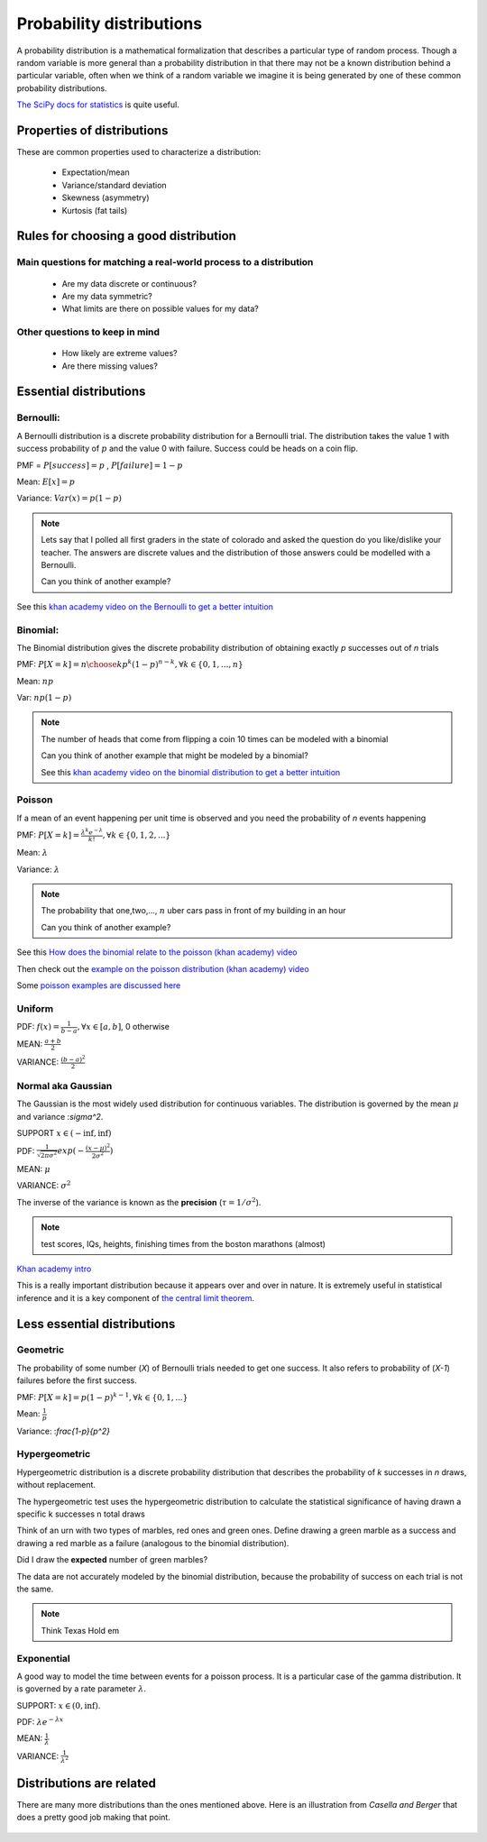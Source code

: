 .. probability lecture

Probability distributions
=============================

A probability distribution is a mathematical formalization that describes a particular type of random process. Though a random variable is more general than a probability distribution in that there may not be a known distribution behind a particular variable, often when we think of a random variable we imagine it is being generated by one of these common probability distributions. 

`The SciPy docs for statistics <https://docs.scipy.org/doc/scipy/reference/tutorial/stats.html>`_ is quite useful.

Properties of distributions
-----------------------------

These are common properties used to characterize a distribution:

   * Expectation/mean
   * Variance/standard deviation
   * Skewness (asymmetry)
   * Kurtosis (fat tails)

Rules for choosing a good distribution
-----------------------------------------

Main questions for matching a real-world process to a distribution
^^^^^^^^^^^^^^^^

   * Are my data discrete or continuous?
   * Are my data symmetric?
   * What limits are there on possible values for my data?

Other questions to keep in mind
^^^^^^^^^^^^^^^^^^^^^^^^^^^^^^^^^^^^     
     
   * How likely are extreme values?
   * Are there missing values?

Essential distributions
--------------------------
     
Bernoulli:
^^^^^^^^^^^

A Bernoulli distribution is a discrete probability distribution for a
Bernoulli trial.  The distribution takes the value 1 with success
probability of :math:`p` and the value 0 with failure.  Success could
be heads on a coin flip.

PMF = :math:`P[success] = p` , :math:`P[failure] = 1-p`

Mean: :math:`E[x] = p`

Variance: :math:`Var(x) = p(1-p)`

.. plot:: bernoulli-distn.py

.. note:: Lets say that I polled all first graders in the state of
   colorado and asked the question do you like/dislike your teacher.
   The answers are discrete values and the distribution of those
   answers could be modelled with a Bernoulli.

   Can you think of another example?

See this `khan academy video on the Bernoulli to get a better intuition <https://www.khanacademy.org/math/statistics-probability/sampling-distributions-library/sample-proportions/v/mean-and-variance-of-bernoulli-distribution-example>`_	  

Binomial:
^^^^^^^^^^^

The Binomial distribution gives the discrete probability distribution
of obtaining exactly `p` successes out of `n` trials

PMF: :math:`P[X=k] = {n \choose k}p^k(1-p)^{n-k}, \forall k \in \{0, 1,..., n\}`

Mean: :math:`np`

Var: :math:`np(1-p)`

.. plot:: binomial-distn.py

.. note::

   The number of heads that come from flipping a coin 10 times can be modeled with a binomial

   Can you think of another example that might be modeled by a binomial?

   See this `khan academy video on the binomial distribution to get a better intuition <https://www.khanacademy.org/math/statistics-probability/random-variables-stats-library/binomial-random-variables/v/binomial-distribution>`_


Poisson
^^^^^^^^^^^

If a mean of an event happening per unit time is observed and you need the probability of `n` events happening

PMF: :math:`P[X=k] = \frac{\lambda^k e^{-\lambda}}{k!},\forall k \in \{0,1,2,...\}`

Mean: :math:`\lambda`

Variance: :math:`\lambda`

.. plot:: poisson-distn.py

.. note::

   The probability that one,two,..., :math:`n` uber cars pass in front of my building in an hour

   Can you think of another example?
   
See this `How does the binomial relate to the poisson (khan academy) video <https://www.youtube.com/watch?v=3z-M6sbGIZ0>`_

Then check out the `example on the poisson distribution (khan academy) video <https://www.youtube.com/watch?v=Jkr4FSrNEVY>`_

Some `poisson examples are discussed here <https://www.umass.edu/wsp/resources/poisson>`_ 

Uniform
^^^^^^^^^^^

PDF: :math:`f(x) = \frac{1}{b-a}, \forall x\in[a, b]`,  0 otherwise

MEAN: :math:`\frac{a+b}{2}`

VARIANCE: :math:`\frac{(b-a)^2}{2}`


Normal aka Gaussian
^^^^^^^^^^^^^^^^^^^^^^^

The Gaussian is the most widely used distribution for continuous
variables. The distribution is governed by the mean :math:`\mu` and variance :`\sigma^2`.

SUPPORT :math:`x \in (-\inf, \inf)`

PDF: :math:`\frac{1}{\sqrt{2\pi\sigma^2}}exp(-\frac{(x - \mu)^2}{2\sigma^2})`

MEAN: :math:`\mu`

VARIANCE: :math:`\sigma^2`

The inverse of the variance is known as the **precision** (:math:`\tau = 1/\sigma^{2}`).

.. plot:: gaussian-distn.py

.. note::
   test scores, IQs, heights, finishing times from the boston marathons (almost)
	  
`Khan academy intro <https://www.khanacademy.org/math/statistics-probability/modeling-distributions-of-data/normal-distributions-library/v/introduction-to-the-normal-distribution>`_

This is a really important distribution because it appears over and over in nature.  It is extremely useful in statistical inference and it is a key component of `the central limit theorem <https://en.wikipedia.org/wiki/Central_limit_theorem>`_.

Less essential distributions
--------------------------------
	  
Geometric
^^^^^^^^^^^^^

The probability of some number (`X`) of Bernoulli trials needed to get one success.  It also refers to probability of (`X-1`) failures before the first success. 

PMF: :math:`P[X=k] = p (1-p)^{k-1}, \forall k \in \{0, 1,...\}`

Mean: :math:`\frac{1}{p}`

Variance: :`\frac{1-p}{p^2}`


Hypergeometric
^^^^^^^^^^^^^^^^

Hypergeometric distribution is a discrete probability distribution
that describes the probability of `k` successes in `n` draws, without
replacement.

The hypergeometric test uses the hypergeometric distribution to
calculate the statistical significance of having drawn a specific k
successes n total draws

Think of an urn with two types of marbles, red ones and green
ones. Define drawing a green marble as a success and drawing a red
marble as a failure (analogous to the binomial distribution).

Did I draw the **expected** number of green marbles?

The data are not accurately modeled by the binomial distribution,
because the probability of success on each trial is not the same.

.. note:: Think Texas Hold em
	  
Exponential
^^^^^^^^^^^^^^^

A good way to model the time between events for a poisson
process.  It is a particular case of the gamma distribution.
It is governed by a rate parameter :math:`\lambda`.

SUPPORT: :math:`x \in (0, \inf)`.

PDF: :math:`\lambda e^{-\lambda x}`

MEAN: :math:`\frac{1}{\lambda}`

VARIANCE: :math:`\frac{1}{\lambda^2}`

.. plot:: exponential-distn.py

	  
Distributions are related
----------------------------

There are many more distributions than the ones mentioned above.  Here is an illustration from *Casella and Berger* that does a pretty good job making that point.
	  
.. figure:: statistical-inference-distns.jpg
   :scale: 35%
   :align: center
   :alt: distns
   :figclass: align-center
